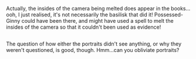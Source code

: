 :PROPERTIES:
:Author: Avaday_Daydream
:Score: 8
:DateUnix: 1514074887.0
:DateShort: 2017-Dec-24
:END:

Actually, the insides of the camera being melted does appear in the books...ooh, I just realised, it's not necessarily the basilisk that did it! Possessed-Ginny could have been there, and might have used a spell to melt the insides of the camera so that it couldn't been used as evidence!

** 
   :PROPERTIES:
   :CUSTOM_ID: section
   :END:
The question of how either the portraits didn't see anything, or why they weren't questioned, is good, though. Hmm...can you obliviate portraits?